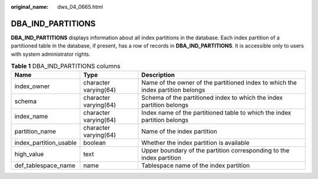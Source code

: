 :original_name: dws_04_0665.html

.. _dws_04_0665:

DBA_IND_PARTITIONS
==================

**DBA_IND_PARTITIONS** displays information about all index partitions in the database. Each index partition of a partitioned table in the database, if present, has a row of records in **DBA_IND_PARTITIONS**. It is accessible only to users with system administrator rights.

.. table:: **Table 1** DBA_IND_PARTITIONS columns

   +------------------------+-----------------------+---------------------------------------------------------------------------------+
   | Name                   | Type                  | Description                                                                     |
   +========================+=======================+=================================================================================+
   | index_owner            | character varying(64) | Name of the owner of the partitioned index to which the index partition belongs |
   +------------------------+-----------------------+---------------------------------------------------------------------------------+
   | schema                 | character varying(64) | Schema of the partitioned index to which the index partition belongs            |
   +------------------------+-----------------------+---------------------------------------------------------------------------------+
   | index_name             | character varying(64) | Index name of the partitioned table to which the index partition belongs        |
   +------------------------+-----------------------+---------------------------------------------------------------------------------+
   | partition_name         | character varying(64) | Name of the index partition                                                     |
   +------------------------+-----------------------+---------------------------------------------------------------------------------+
   | index_partition_usable | boolean               | Whether the index partition is available                                        |
   +------------------------+-----------------------+---------------------------------------------------------------------------------+
   | high_value             | text                  | Upper boundary of the partition corresponding to the index partition            |
   +------------------------+-----------------------+---------------------------------------------------------------------------------+
   | def_tablespace_name    | name                  | Tablespace name of the index partition                                          |
   +------------------------+-----------------------+---------------------------------------------------------------------------------+
